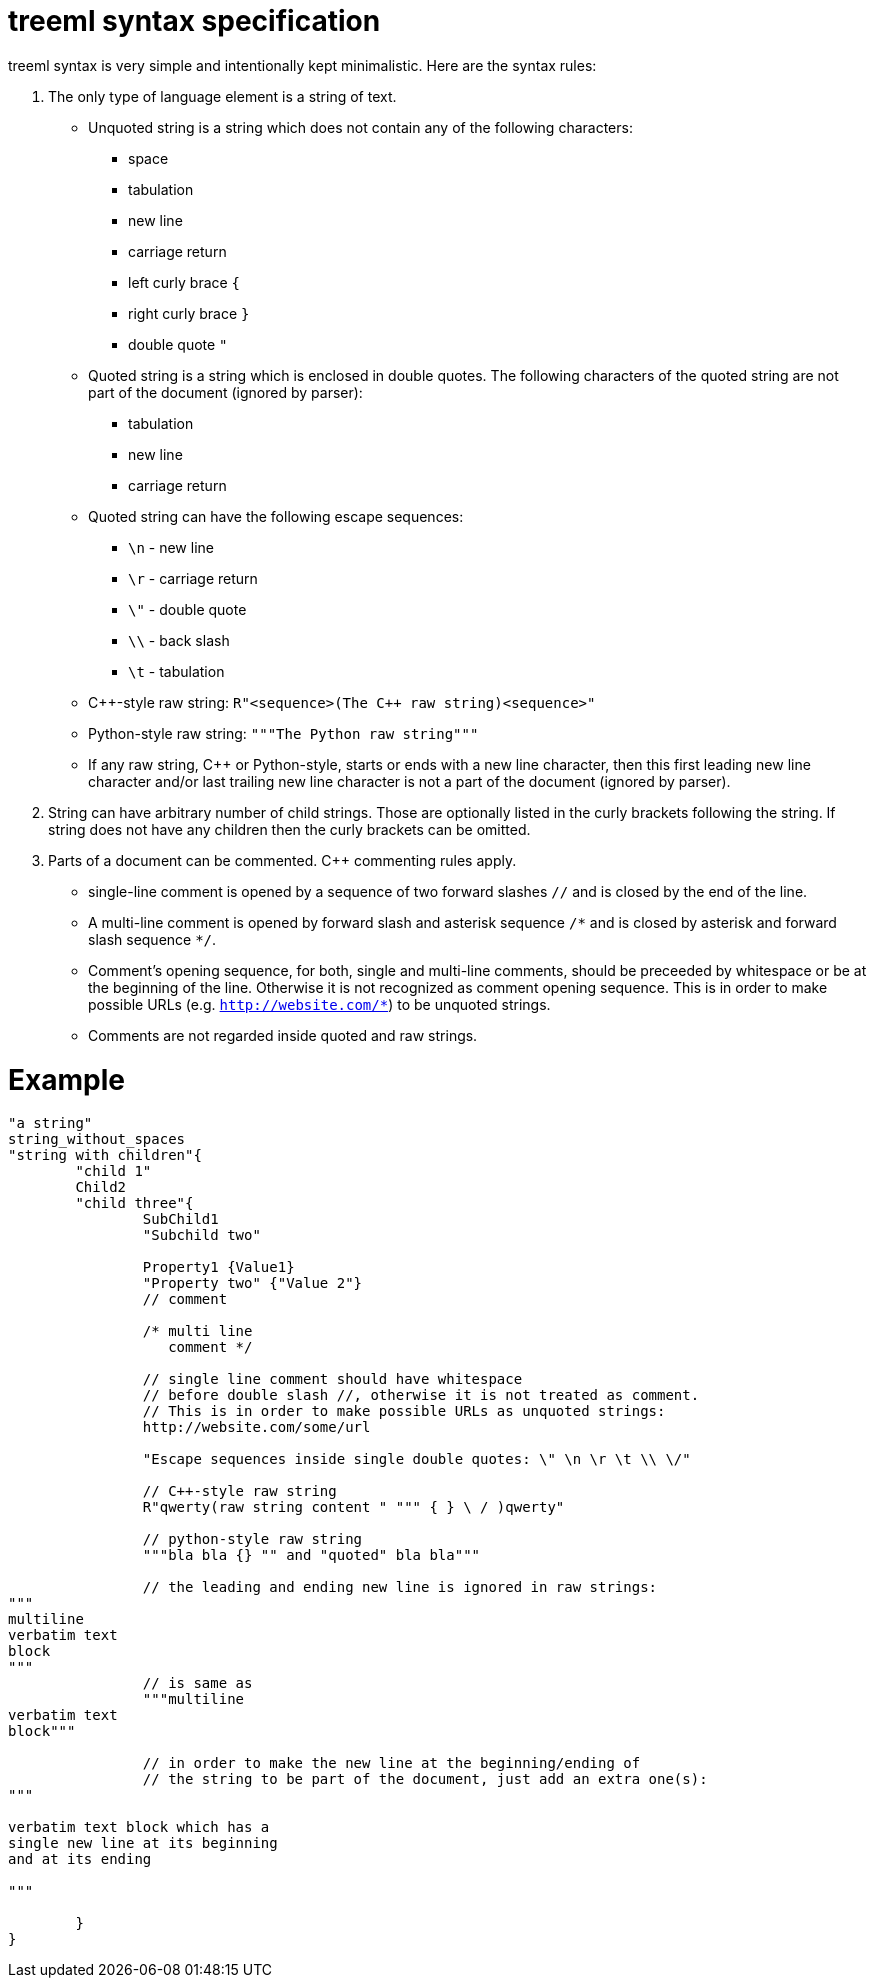 = treeml syntax specification

treeml syntax is very simple and intentionally kept minimalistic.
Here are the syntax rules:

. The only type of language element is a string of text.
  - Unquoted string is a string which does not contain any of the following characters:
	* space
	* tabulation
	* new line
	* carriage return
	* left curly brace `{`
	* right curly brace `}`
	* double quote `"`
  - Quoted string is a string which is enclosed in double quotes. The following characters of the quoted string are not part of the document (ignored by parser):
    * tabulation
	* new line
	* carriage return
  - Quoted string can have the following escape sequences:
    * `\n` - new line
    * `\r` - carriage return
    * `\"` - double quote
    * `\\` - back slash
    * `\t` - tabulation
  - C++-style raw string: `R"<sequence>(The {cpp} raw string)<sequence>"`
  - Python-style raw string: `"""The Python raw string"""`
  - If any raw string, C++ or Python-style, starts or ends with a new line character, then this first leading new line character and/or last trailing new line character is not a part of the document (ignored by parser).
. String can have arbitrary number of child strings. Those are optionally listed in the curly brackets following the string. If string does not have any children then the curly brackets can be omitted.
. Parts of a document can be commented. C++ commenting rules apply.
  - single-line comment is opened by a sequence of two forward slashes `//` and is closed by the end of the line.
  - A multi-line comment is opened by forward slash and asterisk sequence `/\*` and is closed by asterisk and forward slash sequence `*/`.
  - Comment's opening sequence, for both, single and multi-line comments, should be preceeded by whitespace or be at the beginning of the line. Otherwise it is not recognized as comment opening sequence. This is in order to make possible URLs (e.g. `http://website.com/*`) to be unquoted strings.
  - Comments are not regarded inside quoted and raw strings.

= Example

```
"a string"
string_without_spaces
"string with children"{
	"child 1"
	Child2
	"child three"{
		SubChild1
		"Subchild two"

		Property1 {Value1}
		"Property two" {"Value 2"}
		// comment

		/* multi line
		   comment */

		// single line comment should have whitespace
		// before double slash //, otherwise it is not treated as comment.
		// This is in order to make possible URLs as unquoted strings:
		http://website.com/some/url

		"Escape sequences inside single double quotes: \" \n \r \t \\ \/"

		// C++-style raw string
		R"qwerty(raw string content " """ { } \ / )qwerty"
		
		// python-style raw string
		"""bla bla {} "" and "quoted" bla bla"""

		// the leading and ending new line is ignored in raw strings:
"""
multiline
verbatim text
block
"""
		// is same as
		"""multiline
verbatim text
block"""

		// in order to make the new line at the beginning/ending of
		// the string to be part of the document, just add an extra one(s):
"""

verbatim text block which has a
single new line at its beginning
and at its ending

"""

	}
}
```
